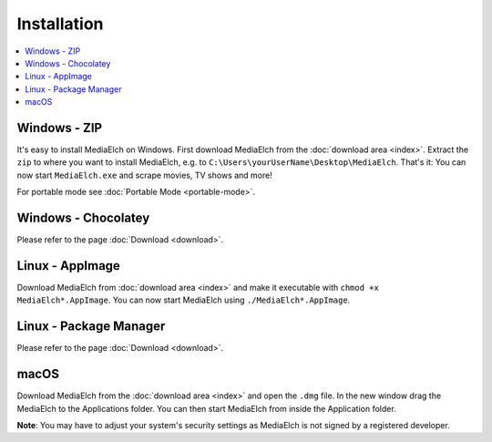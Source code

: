 ============
Installation
============

.. contents::
   :local:
   :depth: 1


Windows - ZIP
=============

It's easy to install MediaElch on Windows. First download MediaElch from the :doc:`download area <index>`.
Extract the ``zip`` to where you want to install MediaElch, e.g. to ``C:\Users\yourUserName\Desktop\MediaElch``.
That's it: You can now start ``MediaElch.exe`` and scrape movies, TV shows and more!

For portable mode see :doc:`Portable Mode <portable-mode>`.


Windows - Chocolatey
====================

Please refer to the page :doc:`Download <download>`.


Linux - AppImage
================

Download MediaElch from :doc:`download area <index>` and make
it executable with ``chmod +x MediaElch*.AppImage``.
You can now start MediaElch using ``./MediaElch*.AppImage``.


Linux - Package Manager
=======================

Please refer to the page :doc:`Download <download>`.


macOS
=====

Download MediaElch from the :doc:`download area <index>` and open the ``.dmg`` file. In the new window
drag the MediaElch to the Applications folder. You can then start MediaElch from inside the Application
folder.

**Note**: You may have to adjust your system's security settings as MediaElch is not signed by
a registered developer.
